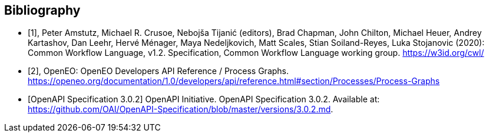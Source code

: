 [bibliography]
[[Bibliography]]
== Bibliography

////
The TC has approved Springer LNCS as the official document citation type.

Springer LNCS is widely used in technical and computer science journals and other publications

* For citations in the text please use square brackets and consecutive numbers: [1], [2], [3]

– Actual References:

[n] Journal: Author Surname, A.: Title. Publication Title. Volume number, Issue number, Pages Used (Year Published)

[n] Web: Author Surname, A.: Title, http://Website-Url

* [[[OGC2015,OGCTB12]]], _OGC: OGC Testbed 12 Annex B: Architecture_ (2015).

////

// * [[[Common_Workflow_Language,1]]], Peter Amstutz, Michael R. Crusoe, Nebojša Tijanić (editors), Brad Chapman, John Chilton, Michael Heuer, Andrey Kartashov, Dan Leehr, Hervé Ménager, Maya Nedeljkovich, Matt Scales, Stian Soiland-Reyes, Luka Stojanovic (2016): Common Workflow Language, v1.0. Specification, Common Workflow Language working group. https://w3id.org/cwl/v1.0/ https://doi.org/10.6084/m9.figshare.3115156.v2

* [[[Common_Workflow_Language,1]]], Peter Amstutz, Michael R. Crusoe, Nebojša Tijanić (editors), Brad Chapman, John Chilton, Michael Heuer, Andrey Kartashov, Dan Leehr, Hervé Ménager, Maya Nedeljkovich, Matt Scales, Stian Soiland-Reyes, Luka Stojanovic (2020): Common Workflow Language, v1.2. Specification, Common Workflow Language working group. https://w3id.org/cwl/

* [[[OpenEO_Process_Graphs,2]]], OpenEO: OpenEO Developers API Reference / Process Graphs. https://openeo.org/documentation/1.0/developers/api/reference.html#section/Processes/Process-Graphs

* [[[OpenAPI-Spec,OpenAPI Specification 3.0.2]]] OpenAPI Initiative. OpenAPI Specification 3.0.2. Available at:
https://github.com/OAI/OpenAPI-Specification/blob/master/versions/3.0.2.md.
